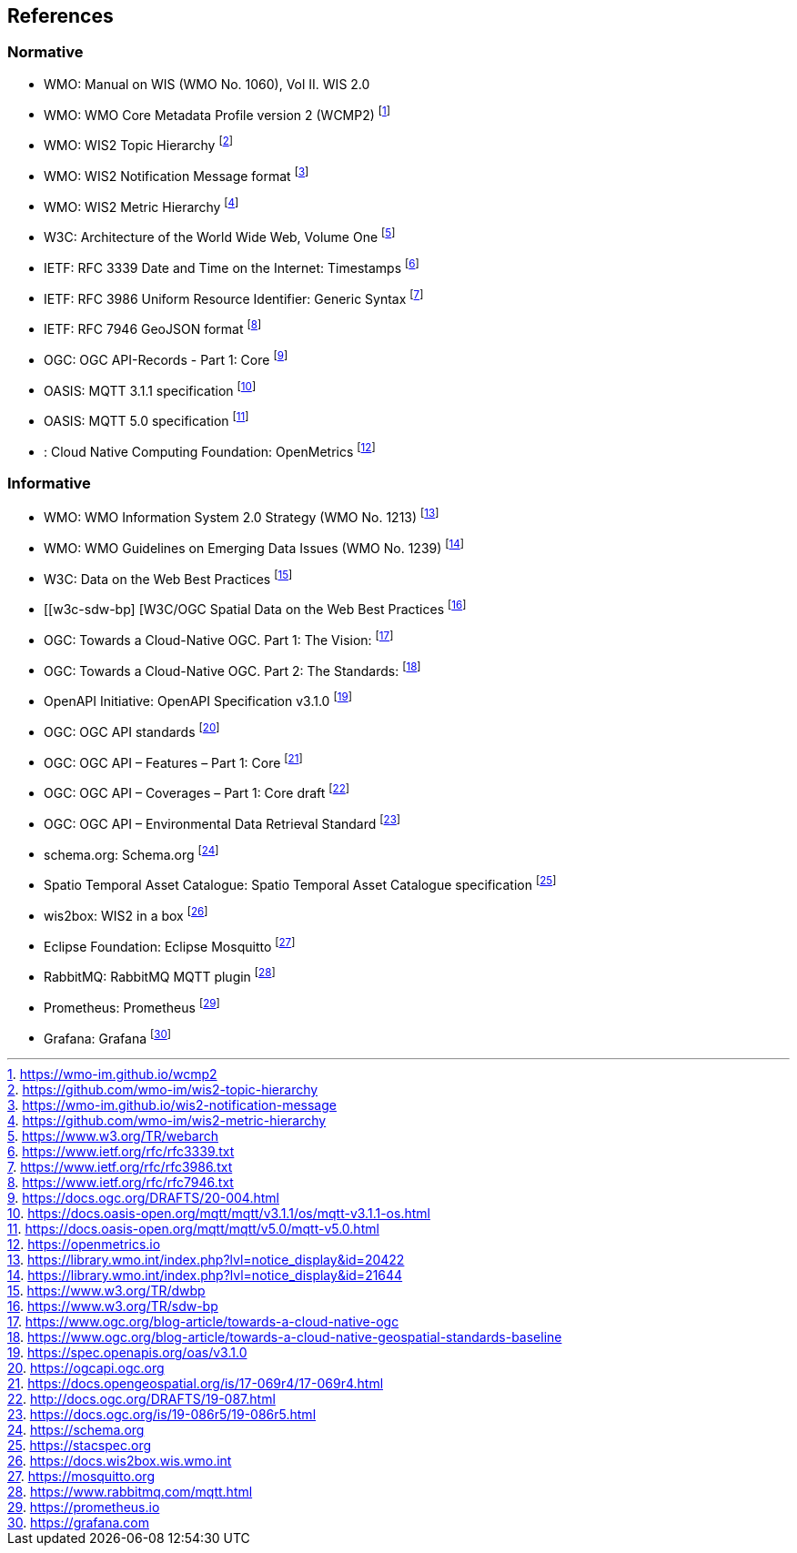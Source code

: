 == References

=== Normative

* [[wmo-1060]] WMO: Manual on WIS (WMO No. 1060), Vol II. WIS 2.0
* [[wmo-wcmp2]] WMO: WMO Core Metadata Profile version 2 (WCMP2) footnote:[https://wmo-im.github.io/wcmp2]
* [[wmo-wth]] WMO: WIS2 Topic Hierarchy footnote:[https://github.com/wmo-im/wis2-topic-hierarchy]
* [[wmo-wnm]] WMO: WIS2 Notification Message format footnote:[https://wmo-im.github.io/wis2-notification-message]
* [[wmo-wmh]] WMO: WIS2 Metric Hierarchy footnote:[https://github.com/wmo-im/wis2-metric-hierarchy]
* [[w3c-www]] W3C: Architecture of the World Wide Web, Volume One footnote:[https://www.w3.org/TR/webarch]
* [[ietf-rfc3339]] IETF: RFC 3339 Date and Time on the Internet: Timestamps footnote:[https://www.ietf.org/rfc/rfc3339.txt]
* [[ietf-rfc3986]] IETF: RFC 3986 Uniform Resource Identifier: Generic Syntax footnote:[https://www.ietf.org/rfc/rfc3986.txt]
* [[ietf-rfc7946]] IETF: RFC 7946 GeoJSON format footnote:[https://www.ietf.org/rfc/rfc7946.txt]
* [[ogcapi-records]] OGC: OGC API-Records - Part 1: Core footnote:[https://docs.ogc.org/DRAFTS/20-004.html]
* [[oasis-mqtt-311]] OASIS: MQTT 3.1.1 specification footnote:[https://docs.oasis-open.org/mqtt/mqtt/v3.1.1/os/mqtt-v3.1.1-os.html]
* [[oasis-mqtt-50]] OASIS: MQTT 5.0 specification footnote:[https://docs.oasis-open.org/mqtt/mqtt/v5.0/mqtt-v5.0.html]
* [[cncf-openmetrics]]: Cloud Native Computing Foundation: OpenMetrics footnote:[https://openmetrics.io]

=== Informative

* [[wmo-1213]] WMO: WMO Information System 2.0 Strategy (WMO No. 1213) footnote:[https://library.wmo.int/index.php?lvl=notice_display&id=20422]
* [[wmo-1239]] WMO: WMO Guidelines on Emerging Data Issues (WMO No. 1239) footnote:[https://library.wmo.int/index.php?lvl=notice_display&id=21644]
* [[w3c-dwbp]] W3C: Data on the Web Best Practices footnote:[https://www.w3.org/TR/dwbp]
* [[w3c-sdw-bp] [W3C/OGC Spatial Data on the Web Best Practices footnote:[https://www.w3.org/TR/sdw-bp]
* [[ogc-cloud-native-geospatial-1]] OGC: Towards a Cloud-Native OGC. Part 1: The Vision: footnote:[https://www.ogc.org/blog-article/towards-a-cloud-native-ogc]
* [[ogc-cloud-native-geospatial-2]] OGC: Towards a Cloud-Native OGC. Part 2: The Standards: footnote:[https://www.ogc.org/blog-article/towards-a-cloud-native-geospatial-standards-baseline]
* [[openapi-310]] OpenAPI Initiative: OpenAPI Specification v3.1.0 footnote:[https://spec.openapis.org/oas/v3.1.0]
* [[ogcapi]] OGC: OGC API standards footnote:[https://ogcapi.ogc.org]
* [[ogcapi-features]] OGC: OGC API – Features – Part 1: Core footnote:[https://docs.opengeospatial.org/is/17-069r4/17-069r4.html]
* [[ogcapi-coverages]] OGC: OGC API – Coverages – Part 1: Core draft footnote:[http://docs.ogc.org/DRAFTS/19-087.html]
* [[ogcapi-environmental-data-retrieval]] OGC: OGC API – Environmental Data Retrieval Standard footnote:[https://docs.ogc.org/is/19-086r5/19-086r5.html]
* [[schemaorg]] schema.org: Schema.org footnote:[https://schema.org]
* [[stac]] Spatio Temporal Asset Catalogue: Spatio Temporal Asset Catalogue specification footnote:[https://stacspec.org]
* [[wis2box]] wis2box: WIS2 in a box footnote:[https://docs.wis2box.wis.wmo.int]
* [[mosquitto]] Eclipse Foundation: Eclipse Mosquitto footnote:[https://mosquitto.org]
* [[rabbitmq]] RabbitMQ: RabbitMQ MQTT plugin footnote:[https://www.rabbitmq.com/mqtt.html]
* [[prometheus]] Prometheus: Prometheus footnote:[https://prometheus.io]
* [[grafana]] Grafana: Grafana footnote:[https://grafana.com]
